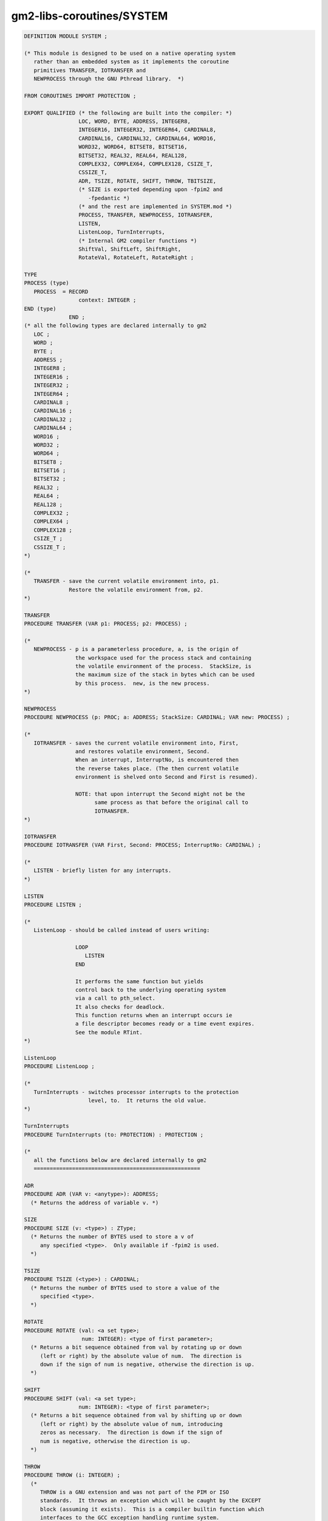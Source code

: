 .. _gm2-libs-coroutines-system:

gm2-libs-coroutines/SYSTEM
^^^^^^^^^^^^^^^^^^^^^^^^^^

.. code-block:: modula2

  DEFINITION MODULE SYSTEM ;

  (* This module is designed to be used on a native operating system
     rather than an embedded system as it implements the coroutine
     primitives TRANSFER, IOTRANSFER and
     NEWPROCESS through the GNU Pthread library.  *)

  FROM COROUTINES IMPORT PROTECTION ;

  EXPORT QUALIFIED (* the following are built into the compiler: *)
                   LOC, WORD, BYTE, ADDRESS, INTEGER8,
                   INTEGER16, INTEGER32, INTEGER64, CARDINAL8,
                   CARDINAL16, CARDINAL32, CARDINAL64, WORD16,
                   WORD32, WORD64, BITSET8, BITSET16,
                   BITSET32, REAL32, REAL64, REAL128,
                   COMPLEX32, COMPLEX64, COMPLEX128, CSIZE_T,
                   CSSIZE_T,
                   ADR, TSIZE, ROTATE, SHIFT, THROW, TBITSIZE,
                   (* SIZE is exported depending upon -fpim2 and
                      -fpedantic *)
                   (* and the rest are implemented in SYSTEM.mod *)
                   PROCESS, TRANSFER, NEWPROCESS, IOTRANSFER,
                   LISTEN,
                   ListenLoop, TurnInterrupts,
                   (* Internal GM2 compiler functions *)
                   ShiftVal, ShiftLeft, ShiftRight,
                   RotateVal, RotateLeft, RotateRight ;

  TYPE
  PROCESS (type)
     PROCESS  = RECORD
                   context: INTEGER ;
  END (type)
                END ;
  (* all the following types are declared internally to gm2
     LOC ;
     WORD ;
     BYTE ;
     ADDRESS ;
     INTEGER8 ;
     INTEGER16 ;
     INTEGER32 ;
     INTEGER64 ;
     CARDINAL8 ;
     CARDINAL16 ;
     CARDINAL32 ;
     CARDINAL64 ;
     WORD16 ;
     WORD32 ;
     WORD64 ;
     BITSET8 ;
     BITSET16 ;
     BITSET32 ;
     REAL32 ;
     REAL64 ;
     REAL128 ;
     COMPLEX32 ;
     COMPLEX64 ;
     COMPLEX128 ;
     CSIZE_T ;
     CSSIZE_T ;
  *)

  (*
     TRANSFER - save the current volatile environment into, p1.
                Restore the volatile environment from, p2.
  *)

  TRANSFER
  PROCEDURE TRANSFER (VAR p1: PROCESS; p2: PROCESS) ;

  (*
     NEWPROCESS - p is a parameterless procedure, a, is the origin of
                  the workspace used for the process stack and containing
                  the volatile environment of the process.  StackSize, is
                  the maximum size of the stack in bytes which can be used
                  by this process.  new, is the new process.
  *)

  NEWPROCESS
  PROCEDURE NEWPROCESS (p: PROC; a: ADDRESS; StackSize: CARDINAL; VAR new: PROCESS) ;

  (*
     IOTRANSFER - saves the current volatile environment into, First,
                  and restores volatile environment, Second.
                  When an interrupt, InterruptNo, is encountered then
                  the reverse takes place. (The then current volatile
                  environment is shelved onto Second and First is resumed).

                  NOTE: that upon interrupt the Second might not be the
                        same process as that before the original call to
                        IOTRANSFER.
  *)

  IOTRANSFER
  PROCEDURE IOTRANSFER (VAR First, Second: PROCESS; InterruptNo: CARDINAL) ;

  (*
     LISTEN - briefly listen for any interrupts.
  *)

  LISTEN
  PROCEDURE LISTEN ;

  (*
     ListenLoop - should be called instead of users writing:

                  LOOP
                     LISTEN
                  END

                  It performs the same function but yields
                  control back to the underlying operating system
                  via a call to pth_select.
                  It also checks for deadlock.
                  This function returns when an interrupt occurs ie
                  a file descriptor becomes ready or a time event expires.
                  See the module RTint.
  *)

  ListenLoop
  PROCEDURE ListenLoop ;

  (*
     TurnInterrupts - switches processor interrupts to the protection
                      level, to.  It returns the old value.
  *)

  TurnInterrupts
  PROCEDURE TurnInterrupts (to: PROTECTION) : PROTECTION ;

  (*
     all the functions below are declared internally to gm2
     ====================================================

  ADR
  PROCEDURE ADR (VAR v: <anytype>): ADDRESS;
    (* Returns the address of variable v. *)

  SIZE
  PROCEDURE SIZE (v: <type>) : ZType;
    (* Returns the number of BYTES used to store a v of
       any specified <type>.  Only available if -fpim2 is used.
    *)

  TSIZE
  PROCEDURE TSIZE (<type>) : CARDINAL;
    (* Returns the number of BYTES used to store a value of the
       specified <type>.
    *)

  ROTATE
  PROCEDURE ROTATE (val: <a set type>;
                    num: INTEGER): <type of first parameter>;
    (* Returns a bit sequence obtained from val by rotating up or down
       (left or right) by the absolute value of num.  The direction is
       down if the sign of num is negative, otherwise the direction is up.
    *)

  SHIFT
  PROCEDURE SHIFT (val: <a set type>;
                   num: INTEGER): <type of first parameter>;
    (* Returns a bit sequence obtained from val by shifting up or down
       (left or right) by the absolute value of num, introducing
       zeros as necessary.  The direction is down if the sign of
       num is negative, otherwise the direction is up.
    *)

  THROW
  PROCEDURE THROW (i: INTEGER) ;
    (*
       THROW is a GNU extension and was not part of the PIM or ISO
       standards.  It throws an exception which will be caught by the EXCEPT
       block (assuming it exists).  This is a compiler builtin function which
       interfaces to the GCC exception handling runtime system.
       GCC uses the term throw, hence the naming distinction between
       the GCC builtin and the Modula-2 runtime library procedure Raise.
       The later library procedure Raise will call SYSTEM.THROW after
       performing various housekeeping activities.
    *)

  TBITSIZE
  PROCEDURE TBITSIZE (<type>) : CARDINAL ;
    (* Returns the minimum number of bits necessary to represent
       <type>.  This procedure function is only useful for determining
       the number of bits used for any type field within a packed RECORD.
       It is not particularly useful elsewhere since <type> might be
       optimized for speed, for example a BOOLEAN could occupy a WORD.
    *)
  *)

  (* The following procedures are invoked by GNU Modula-2 to
     shift non word sized set types. They are not strictly part
     of the core PIM Modula-2, however they are used by
     GNU Modula-2 to implement the SHIFT procedure defined above,
     which are in turn used by the Logitech compatible libraries.

     Users will access these procedures by using the procedure
     SHIFT above and GNU Modula-2 will map SHIFT onto one of
     the following procedures.
  *)

  (*
     ShiftVal - is a runtime procedure whose job is to implement
                the SHIFT procedure of ISO SYSTEM. GNU Modula-2 will
                inline a SHIFT of a single WORD sized set and will only
                call this routine for larger sets.
  *)

  ShiftVal
  PROCEDURE ShiftVal (VAR s, d: ARRAY OF BITSET;
                      SetSizeInBits: CARDINAL;
                      ShiftCount: INTEGER) ;

  (*
     ShiftLeft - performs the shift left for a multi word set.
                 This procedure might be called by the back end of
                 GNU Modula-2 depending whether amount is known at compile
                 time.
  *)

  ShiftLeft
  PROCEDURE ShiftLeft (VAR s, d: ARRAY OF BITSET;
                       SetSizeInBits: CARDINAL;
                       ShiftCount: CARDINAL) ;

  (*
     ShiftRight - performs the shift left for a multi word set.
                  This procedure might be called by the back end of
                  GNU Modula-2 depending whether amount is known at compile
                  time.
  *)

  ShiftRight
  PROCEDURE ShiftRight (VAR s, d: ARRAY OF BITSET;
                       SetSizeInBits: CARDINAL;
                       ShiftCount: CARDINAL) ;

  (*
     RotateVal - is a runtime procedure whose job is to implement
                 the ROTATE procedure of ISO SYSTEM. GNU Modula-2 will
                 inline a ROTATE of a single WORD (or less)
                 sized set and will only call this routine for larger sets.
  *)

  RotateVal
  PROCEDURE RotateVal (VAR s, d: ARRAY OF BITSET;
                       SetSizeInBits: CARDINAL;
                       RotateCount: INTEGER) ;

  (*
     RotateLeft - performs the rotate left for a multi word set.
                  This procedure might be called by the back end of
                  GNU Modula-2 depending whether amount is known at compile
                  time.
  *)

  RotateLeft
  PROCEDURE RotateLeft (VAR s, d: ARRAY OF BITSET;
                        SetSizeInBits: CARDINAL;
                        RotateCount: CARDINAL) ;

  (*
     RotateRight - performs the rotate right for a multi word set.
                   This procedure might be called by the back end of
                   GNU Modula-2 depending whether amount is known at compile
                   time.
  *)

  RotateRight
  PROCEDURE RotateRight (VAR s, d: ARRAY OF BITSET;
                         SetSizeInBits: CARDINAL;
                         RotateCount: CARDINAL) ;

  END SYSTEM.

